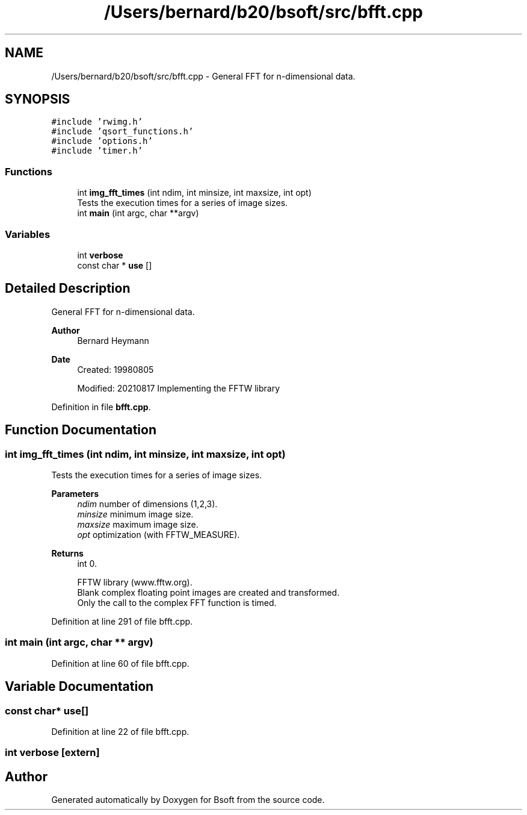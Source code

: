 .TH "/Users/bernard/b20/bsoft/src/bfft.cpp" 3 "Wed Sep 1 2021" "Version 2.1.0" "Bsoft" \" -*- nroff -*-
.ad l
.nh
.SH NAME
/Users/bernard/b20/bsoft/src/bfft.cpp \- General FFT for n-dimensional data\&.  

.SH SYNOPSIS
.br
.PP
\fC#include 'rwimg\&.h'\fP
.br
\fC#include 'qsort_functions\&.h'\fP
.br
\fC#include 'options\&.h'\fP
.br
\fC#include 'timer\&.h'\fP
.br

.SS "Functions"

.in +1c
.ti -1c
.RI "int \fBimg_fft_times\fP (int ndim, int minsize, int maxsize, int opt)"
.br
.RI "Tests the execution times for a series of image sizes\&. "
.ti -1c
.RI "int \fBmain\fP (int argc, char **argv)"
.br
.in -1c
.SS "Variables"

.in +1c
.ti -1c
.RI "int \fBverbose\fP"
.br
.ti -1c
.RI "const char * \fBuse\fP []"
.br
.in -1c
.SH "Detailed Description"
.PP 
General FFT for n-dimensional data\&. 


.PP
\fBAuthor\fP
.RS 4
Bernard Heymann 
.RE
.PP
\fBDate\fP
.RS 4
Created: 19980805 
.PP
Modified: 20210817 Implementing the FFTW library 
.RE
.PP

.PP
Definition in file \fBbfft\&.cpp\fP\&.
.SH "Function Documentation"
.PP 
.SS "int img_fft_times (int ndim, int minsize, int maxsize, int opt)"

.PP
Tests the execution times for a series of image sizes\&. 
.PP
\fBParameters\fP
.RS 4
\fIndim\fP number of dimensions (1,2,3)\&. 
.br
\fIminsize\fP minimum image size\&. 
.br
\fImaxsize\fP maximum image size\&. 
.br
\fIopt\fP optimization (with FFTW_MEASURE)\&. 
.RE
.PP
\fBReturns\fP
.RS 4
int 0\&. 
.PP
.nf
FFTW library (www.fftw.org).
Blank complex floating point images are created and transformed.
Only the call to the complex FFT function is timed.

.fi
.PP
 
.RE
.PP

.PP
Definition at line 291 of file bfft\&.cpp\&.
.SS "int main (int argc, char ** argv)"

.PP
Definition at line 60 of file bfft\&.cpp\&.
.SH "Variable Documentation"
.PP 
.SS "const char* use[]"

.PP
Definition at line 22 of file bfft\&.cpp\&.
.SS "int verbose\fC [extern]\fP"

.SH "Author"
.PP 
Generated automatically by Doxygen for Bsoft from the source code\&.
